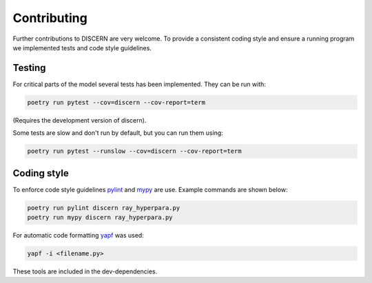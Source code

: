 Contributing
============

Further contributions to DISCERN are very welcome.
To provide a consistent coding style and ensure a running program we implemented tests and code style guidelines.

Testing
-------

For critical parts of the model several tests has been implemented. They can be run with:

.. code-block:: sh

   poetry run pytest --cov=discern --cov-report=term

(Requires the development version of discern).

Some tests are slow and don't run by default, but you can run them using:

.. code-block:: sh

   poetry run pytest --runslow --cov=discern --cov-report=term

Coding style
------------

To enforce code style guidelines `pylint <https://www.pylint.org/>`_ and `mypy <http://mypy-lang.org/>`_ are use. Example commands are shown below:

.. code-block:: sh

   poetry run pylint discern ray_hyperpara.py
   poetry run mypy discern ray_hyperpara.py

For automatic code formatting `yapf <https://github.com/google/yapf>`_ was used:

.. code-block:: sh

   yapf -i <filename.py>

These tools are included in the dev-dependencies.
